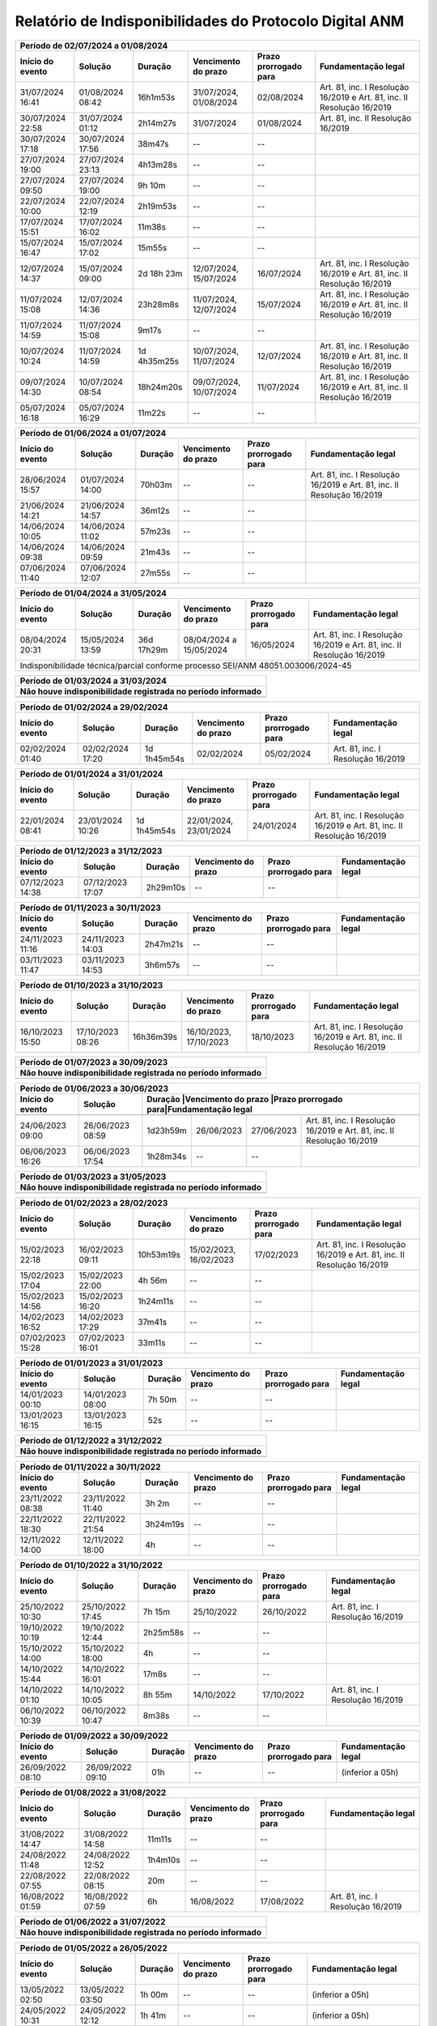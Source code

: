 Relatório de Indisponibilidades do Protocolo Digital ANM
====================================================================================================


+----------------+----------------+-----------+----------------------+---------------------+----------------------------------------------------------------------+
|Período de 02/07/2024 a 01/08/2024                                                                                                                               |
+----------------+----------------+-----------+----------------------+---------------------+----------------------------------------------------------------------+
|Início do evento|Solução         |Duração    |Vencimento do prazo   |Prazo prorrogado para|Fundamentação legal                                                   |
+================+================+===========+======================+=====================+======================================================================+
|31/07/2024 16:41|01/08/2024 08:42|16h1m53s   |31/07/2024, 01/08/2024|02/08/2024           |Art. 81, inc. I Resolução 16/2019 e Art. 81, inc. II Resolução 16/2019|
+----------------+----------------+-----------+----------------------+---------------------+----------------------------------------------------------------------+
|30/07/2024 22:58|31/07/2024 01:12|2h14m27s   |31/07/2024            |01/08/2024           |Art. 81, inc. II Resolução 16/2019                                    |
+----------------+----------------+-----------+----------------------+---------------------+----------------------------------------------------------------------+
|30/07/2024 17:18|30/07/2024 17:56|38m47s     |--                    |--                   |                                                                      |
+----------------+----------------+-----------+----------------------+---------------------+----------------------------------------------------------------------+
|27/07/2024 19:00|27/07/2024 23:13|4h13m28s   |--                    |--                   |                                                                      |
+----------------+----------------+-----------+----------------------+---------------------+----------------------------------------------------------------------+
|27/07/2024 09:50|27/07/2024 19:00|9h 10m     |--                    |--                   |                                                                      |
+----------------+----------------+-----------+----------------------+---------------------+----------------------------------------------------------------------+
|22/07/2024 10:00|22/07/2024 12:19|2h19m53s   |--                    |--                   |                                                                      |
+----------------+----------------+-----------+----------------------+---------------------+----------------------------------------------------------------------+
|17/07/2024 15:51|17/07/2024 16:02|11m38s     |--                    |--                   |                                                                      |
+----------------+----------------+-----------+----------------------+---------------------+----------------------------------------------------------------------+
|15/07/2024 16:47|15/07/2024 17:02|15m55s     |--                    |--                   |                                                                      |
+----------------+----------------+-----------+----------------------+---------------------+----------------------------------------------------------------------+
|12/07/2024 14:37|15/07/2024 09:00|2d 18h 23m |12/07/2024, 15/07/2024|16/07/2024           |Art. 81, inc. I Resolução 16/2019 e Art. 81, inc. II Resolução 16/2019|
+----------------+----------------+-----------+----------------------+---------------------+----------------------------------------------------------------------+
|11/07/2024 15:08|12/07/2024 14:36|23h28m8s   |11/07/2024, 12/07/2024|15/07/2024           |Art. 81, inc. I Resolução 16/2019 e Art. 81, inc. II Resolução 16/2019|
+----------------+----------------+-----------+----------------------+---------------------+----------------------------------------------------------------------+
|11/07/2024 14:59|11/07/2024 15:08|9m17s      |--                    |--                   |                                                                      |
+----------------+----------------+-----------+----------------------+---------------------+----------------------------------------------------------------------+
|10/07/2024 10:24|11/07/2024 14:59|1d 4h35m25s|10/07/2024, 11/07/2024|12/07/2024           |Art. 81, inc. I Resolução 16/2019 e Art. 81, inc. II Resolução 16/2019|
+----------------+----------------+-----------+----------------------+---------------------+----------------------------------------------------------------------+
|09/07/2024 14:30|10/07/2024 08:54|18h24m20s  |09/07/2024, 10/07/2024|11/07/2024           |Art. 81, inc. I Resolução 16/2019 e Art. 81, inc. II Resolução 16/2019|
+----------------+----------------+-----------+----------------------+---------------------+----------------------------------------------------------------------+
|05/07/2024 16:18|05/07/2024 16:29|11m22s     |--                    |--                   |                                                                      |
+----------------+----------------+-----------+----------------------+---------------------+----------------------------------------------------------------------+


+----------------+----------------+-----------+----------------------+---------------------+----------------------------------------------------------------------+
|Período de 01/06/2024 a 01/07/2024                                                                                                                               |
+----------------+----------------+-----------+----------------------+---------------------+----------------------------------------------------------------------+
|Início do evento|Solução         |Duração    |Vencimento do prazo   |Prazo prorrogado para|Fundamentação legal                                                   |
+================+================+===========+======================+=====================+======================================================================+
|28/06/2024 15:57|01/07/2024 14:00|70h03m     |--                    |--                   |Art. 81, inc. I Resolução 16/2019 e Art. 81, inc. II Resolução 16/2019|
+----------------+----------------+-----------+----------------------+---------------------+----------------------------------------------------------------------+
|21/06/2024 14:21|21/06/2024 14:57|36m12s     |--                    |--                   |                                                                      |
+----------------+----------------+-----------+----------------------+---------------------+----------------------------------------------------------------------+
|14/06/2024 10:05|14/06/2024 11:02|57m23s     |--                    |--                   |                                                                      |
+----------------+----------------+-----------+----------------------+---------------------+----------------------------------------------------------------------+
|14/06/2024 09:38|14/06/2024 09:59|21m43s     |--                    |--                   |                                                                      |
+----------------+----------------+-----------+----------------------+---------------------+----------------------------------------------------------------------+
|07/06/2024 11:40|07/06/2024 12:07|27m55s     |--                    |--                   |                                                                      |
+----------------+----------------+-----------+----------------------+---------------------+----------------------------------------------------------------------+


+----------------+----------------+------------+-------------------------+---------------------+----------------------------------------------------------------------+
|Período de 01/04/2024 a 31/05/2024                                                                                                                                   |
+----------------+----------------+------------+-------------------------+---------------------+----------------------------------------------------------------------+
|Início do evento|Solução         |Duração     |Vencimento do prazo      |Prazo prorrogado para|Fundamentação legal                                                   |
+================+================+============+=========================+=====================+======================================================================+
|08/04/2024 20:31|15/05/2024 13:59|36d 17h29m  |08/04/2024 a 15/05/2024  |16/05/2024           |Art. 81, inc. I Resolução 16/2019 e Art. 81, inc. II Resolução 16/2019|
+----------------+----------------+------------+-------------------------+---------------------+----------------------------------------------------------------------+
| Indisponibilidade técnica/parcial conforme processo SEI/ANM 48051.003006/2024-45                                                                                    |
+----------------+----------------+------------+-------------------------+---------------------+----------------------------------------------------------------------+

+----------------+----------------+-----------+----------------------+---------------------+----------------------------------------------------------------------+
|Período de 01/03/2024 a 31/03/2024                                                                                                                               |
+-----------------------------------------------------------------------------------------------------------------------------------------------------------------+
| Não houve indisponibilidade registrada no período informado                                                                                                     |
+================+================+===========+======================+=====================+======================================================================+
|                                                                                                                                                                 |
+----------------+----------------+-----------+----------------------+---------------------+----------------------------------------------------------------------+

+----------------+----------------+-----------+----------------------+---------------------+----------------------------------------------------------------------+
|Período de 01/02/2024 a 29/02/2024                                                                                                                               |
+----------------+----------------+-----------+----------------------+---------------------+----------------------------------------------------------------------+
|Início do evento|Solução         |Duração    |Vencimento do prazo   |Prazo prorrogado para|Fundamentação legal                                                   |
+================+================+===========+======================+=====================+======================================================================+
|02/02/2024 01:40|02/02/2024 17:20|1d 1h45m54s|02/02/2024            |05/02/2024           |Art. 81, inc. I Resolução 16/2019                                     |
+----------------+----------------+-----------+----------------------+---------------------+----------------------------------------------------------------------+

+----------------+----------------+-----------+----------------------+---------------------+----------------------------------------------------------------------+
|Período de 01/01/2024 a 31/01/2024                                                                                                                               |
+----------------+----------------+-----------+----------------------+---------------------+----------------------------------------------------------------------+
|Início do evento|Solução         |Duração    |Vencimento do prazo   |Prazo prorrogado para|Fundamentação legal                                                   |
+================+================+===========+======================+=====================+======================================================================+
|22/01/2024 08:41|23/01/2024 10:26|1d 1h45m54s|22/01/2024, 23/01/2024|24/01/2024           |Art. 81, inc. I Resolução 16/2019 e Art. 81, inc. II Resolução 16/2019|
+----------------+----------------+-----------+----------------------+---------------------+----------------------------------------------------------------------+

+----------------+----------------+-----------+----------------------+---------------------+----------------------------------------------------------------------+
|Período de 01/12/2023 a 31/12/2023                                                                                                                               |
+----------------+----------------+-----------+----------------------+---------------------+----------------------------------------------------------------------+
|Início do evento|Solução         |Duração    |Vencimento do prazo   |Prazo prorrogado para|Fundamentação legal                                                   |
+================+================+===========+======================+=====================+======================================================================+
|07/12/2023 14:38|07/12/2023 17:07|2h29m10s   |--                    |--                   |                                                                      |
+----------------+----------------+-----------+----------------------+---------------------+----------------------------------------------------------------------+

+----------------+----------------+-----------+----------------------+---------------------+----------------------------------------------------------------------+
|Período de 01/11/2023 a 30/11/2023                                                                                                                               |
+----------------+----------------+-----------+----------------------+---------------------+----------------------------------------------------------------------+
|Início do evento|Solução         |Duração    |Vencimento do prazo   |Prazo prorrogado para|Fundamentação legal                                                   |
+================+================+===========+======================+=====================+======================================================================+
|24/11/2023 11:16|24/11/2023 14:03|2h47m21s   |--                    |--                   |                                                                      |
+----------------+----------------+-----------+----------------------+---------------------+----------------------------------------------------------------------+
|03/11/2023 11:47|03/11/2023 14:53|3h6m57s    |--                    |--                   |                                                                      |
+----------------+----------------+-----------+----------------------+---------------------+----------------------------------------------------------------------+

+----------------+----------------+-----------+----------------------+---------------------+----------------------------------------------------------------------+
|Período de 01/10/2023 a 31/10/2023                                                                                                                               |
+----------------+----------------+-----------+----------------------+---------------------+----------------------------------------------------------------------+
|Início do evento|Solução         |Duração    |Vencimento do prazo   |Prazo prorrogado para|Fundamentação legal                                                   |
+================+================+===========+======================+=====================+======================================================================+
|16/10/2023 15:50|17/10/2023 08:26|16h36m39s  |16/10/2023, 17/10/2023|18/10/2023           |Art. 81, inc. I Resolução 16/2019 e Art. 81, inc. II Resolução 16/2019|
+----------------+----------------+-----------+----------------------+---------------------+----------------------------------------------------------------------+

+----------------+----------------+-----------+----------------------+---------------------+----------------------------------------------------------------------+
|Período de 01/07/2023 a 30/09/2023                                                                                                                               |
+-----------------------------------------------------------------------------------------------------------------------------------------------------------------+
| Não houve indisponibilidade registrada no período informado                                                                                                     |
+================+================+===========+======================+=====================+======================================================================+
|                                                                                                                                                                 |
+----------------+----------------+-----------+----------------------+---------------------+----------------------------------------------------------------------+


 
+----------------+----------------+---------+----------------------+---------------------+------------------------------------------------------------------------+
|Período de 01/06/2023 a 30/06/2023                                                                                                                               |
+----------------+----------------+---------+----------------------+---------------------+------------------------------------------------------------------------+
|Início do evento|Solução         |Duração  |Vencimento do prazo   |Prazo prorrogado para|Fundamentação legal                                                     |
+================+================+===========+======================+=====================+======================================================================+
+----------------+----------------+-----------+----------------------+---------------------+----------------------------------------------------------------------+
|24/06/2023 09:00|26/06/2023 08:59|1d23h59m   |26/06/2023            |27/06/2023           |Art. 81, inc. I Resolução 16/2019 e Art. 81, inc. II Resolução 16/2019|
+----------------+----------------+-----------+----------------------+---------------------+----------------------------------------------------------------------+
|06/06/2023 16:26|06/06/2023 17:54|1h28m34s   |--                    |--                   |                                                                      |
+----------------+----------------+-----------+----------------------+---------------------+----------------------------------------------------------------------+

 
+----------------+----------------+-----------+----------------------+---------------------+----------------------------------------------------------------------+
|Período de 01/03/2023 a 31/05/2023                                                                                                                               |
+-----------------------------------------------------------------------------------------------------------------------------------------------------------------+
| Não houve indisponibilidade registrada no período informado                                                                                                     |
+================+================+===========+======================+=====================+======================================================================+
|                                                                                                                                                                 |
+----------------+----------------+-----------+----------------------+---------------------+----------------------------------------------------------------------+

+----------------+----------------+---------+----------------------+---------------------+----------------------------------------------------------------------+
|Período de 01/02/2023 a 28/02/2023                                                                                                                             |
+----------------+----------------+---------+----------------------+---------------------+----------------------------------------------------------------------+
|Início do evento|Solução         |Duração  |Vencimento do prazo   |Prazo prorrogado para|Fundamentação legal                                                   |
+================+================+=========+======================+=====================+======================================================================+
|15/02/2023 22:18|16/02/2023 09:11|10h53m19s|15/02/2023, 16/02/2023|17/02/2023           |Art. 81, inc. I Resolução 16/2019 e Art. 81, inc. II Resolução 16/2019|
+----------------+----------------+---------+----------------------+---------------------+----------------------------------------------------------------------+
|15/02/2023 17:04|15/02/2023 22:00|4h 56m   |--                    |--                   |                                                                      |
+----------------+----------------+---------+----------------------+---------------------+----------------------------------------------------------------------+
|15/02/2023 14:56|15/02/2023 16:20|1h24m11s |--                    |--                   |                                                                      |
+----------------+----------------+---------+----------------------+---------------------+----------------------------------------------------------------------+
|14/02/2023 16:52|14/02/2023 17:29|37m41s   |--                    |--                   |                                                                      |
+----------------+----------------+---------+----------------------+---------------------+----------------------------------------------------------------------+
|07/02/2023 15:28|07/02/2023 16:01|33m11s   |--                    |--                   |                                                                      |
+----------------+----------------+---------+----------------------+---------------------+----------------------------------------------------------------------+


+----------------+----------------+--------+-------------------+---------------------+-------------------+
|Período de 01/01/2023 a 31/01/2023                                                                      |
+----------------+----------------+--------+-------------------+---------------------+-------------------+
|Início do evento|Solução         |Duração |Vencimento do prazo|Prazo prorrogado para|Fundamentação legal|
+================+================+========+===================+=====================+===================+
|14/01/2023 00:10|14/01/2023 08:00|7h 50m  |--                 |--                   |                   |
+----------------+----------------+--------+-------------------+---------------------+-------------------+
|13/01/2023 16:15|13/01/2023 16:15|52s     |--                 |--                   |                   |
+----------------+----------------+--------+-------------------+---------------------+-------------------+

 
+----------------+----------------+-----------+----------------------+---------------------+----------------------------------------------------------------------+
|Período de 01/12/2022 a 31/12/2022                                                                                                                               |
+-----------------------------------------------------------------------------------------------------------------------------------------------------------------+
| Não houve indisponibilidade registrada no período informado                                                                                                     |
+================+================+===========+======================+=====================+======================================================================+
|                                                                                                                                                                 |
+----------------+----------------+-----------+----------------------+---------------------+----------------------------------------------------------------------+

+----------------+----------------+--------+-------------------+---------------------+-------------------+
|Período de 01/11/2022 a 30/11/2022                                                                      |
+----------------+----------------+--------+-------------------+---------------------+-------------------+
|Início do evento|Solução         |Duração |Vencimento do prazo|Prazo prorrogado para|Fundamentação legal|
+================+================+========+===================+=====================+===================+
|23/11/2022 08:38|23/11/2022 11:40|3h 2m   |--                 |--                   |                   |
+----------------+----------------+--------+-------------------+---------------------+-------------------+
|22/11/2022 18:30|22/11/2022 21:54|3h24m19s|--                 |--                   |                   |
+----------------+----------------+--------+-------------------+---------------------+-------------------+
|12/11/2022 14:00|12/11/2022 18:00|4h      |--                 |--                   |                   |
+----------------+----------------+--------+-------------------+---------------------+-------------------+



+----------------+----------------+--------+-------------------+---------------------+---------------------------------+
|Período de 01/10/2022 a 31/10/2022                                                                                    |
+----------------+----------------+--------+-------------------+---------------------+---------------------------------+
|Início do evento|Solução         |Duração |Vencimento do prazo|Prazo prorrogado para|Fundamentação legal              |
+================+================+========+===================+=====================+=================================+
|25/10/2022 10:30|25/10/2022 17:45|7h 15m  |25/10/2022         |26/10/2022           |Art. 81, inc. I Resolução 16/2019|
+----------------+----------------+--------+-------------------+---------------------+---------------------------------+
|19/10/2022 10:19|19/10/2022 12:44|2h25m58s|--                 |--                   |                                 |
+----------------+----------------+--------+-------------------+---------------------+---------------------------------+
|15/10/2022 14:00|15/10/2022 18:00|4h      |--                 |--                   |                                 |
+----------------+----------------+--------+-------------------+---------------------+---------------------------------+
|14/10/2022 15:44|14/10/2022 16:01|17m8s   |--                 |--                   |                                 |
+----------------+----------------+--------+-------------------+---------------------+---------------------------------+
|14/10/2022 01:10|14/10/2022 10:05|8h 55m  |14/10/2022         |17/10/2022           |Art. 81, inc. I Resolução 16/2019|
+----------------+----------------+--------+-------------------+---------------------+---------------------------------+
|06/10/2022 10:39|06/10/2022 10:47|8m38s   |--                 |--                   |                                 |
+----------------+----------------+--------+-------------------+---------------------+---------------------------------+


+----------------+----------------+-------+----------------------+---------------------+----------------------------------------------------------------------+
|Período de 01/09/2022 a 30/09/2022                                                                                                                           |
+----------------+----------------+-------+----------------------+---------------------+----------------------------------------------------------------------+
|Início do evento|Solução         |Duração|Vencimento do prazo   |Prazo prorrogado para|Fundamentação legal                                                   |
+================+================+=======+======================+=====================+======================================================================+
|26/09/2022 08:10|26/09/2022 09:10|01h    |--                    |--                   |(inferior a 05h)                                                      |
+----------------+----------------+-------+----------------------+---------------------+----------------------------------------------------------------------+

+----------------+----------------+-------+-------------------+---------------------+---------------------------------+
|Período de 01/08/2022 a 31/08/2022                                                                                   |
+----------------+----------------+-------+-------------------+---------------------+---------------------------------+
|Início do evento|Solução         |Duração|Vencimento do prazo|Prazo prorrogado para|Fundamentação legal              |
+================+================+=======+===================+=====================+=================================+
|31/08/2022 14:47|31/08/2022 14:58|11m11s |--                 |--                   |                                 |
+----------------+----------------+-------+-------------------+---------------------+---------------------------------+
|24/08/2022 11:48|24/08/2022 12:52|1h4m10s|--                 |--                   |                                 |
+----------------+----------------+-------+-------------------+---------------------+---------------------------------+
|22/08/2022 07:55|22/08/2022 08:15|20m    |--                 |--                   |                                 |
+----------------+----------------+-------+-------------------+---------------------+---------------------------------+
|16/08/2022 01:59|16/08/2022 07:59|6h     |16/08/2022         |17/08/2022           |Art. 81, inc. I Resolução 16/2019|
+----------------+----------------+-------+-------------------+---------------------+---------------------------------+

+----------------+----------------+-----------+----------------------+---------------------+----------------------------------------------------------------------+
|Período de 01/06/2022 a 31/07/2022                                                                                                                               |
+-----------------------------------------------------------------------------------------------------------------------------------------------------------------+
| Não houve indisponibilidade registrada no período informado                                                                                                     |
+================+================+===========+======================+=====================+======================================================================+
|                                                                                                                                                                 |
+----------------+----------------+-----------+----------------------+---------------------+----------------------------------------------------------------------+

+----------------+----------------+-------+----------------------+---------------------+----------------------------------------------------------------------+
|Período de 01/05/2022 a 26/05/2022                                                                                                                           |
+----------------+----------------+---------+----------------------+---------------------+--------------------------------------------------------------------+
|Início do evento|Solução         |Duração  |Vencimento do prazo   |Prazo prorrogado para|Fundamentação legal                                                 |
+================+================+=========+======================+=====================+====================================================================+
|13/05/2022 02:50|13/05/2022 03:50|1h 00m   |--                    |--                   |(inferior a 05h)                                                    |
+----------------+----------------+---------+----------------------+---------------------+--------------------------------------------------------------------+
|24/05/2022 10:31|24/05/2022 12:12|1h 41m   |--                    |--                   |(inferior a 05h)                                                    |
+----------------+----------------+---------+----------------------+---------------------+--------------------------------------------------------------------+
|24/05/2022 12:38|25/05/2022 13:49|1d 1h 11m|24 a 25/05/2022       |26/05/2022           |Art. 81, inc. I Resolução 16/2019 e Art. 81, inc. II Resolução 16/19|
+----------------+----------------+---------+----------------------+---------------------+--------------------------------------------------------------------+
|25/05/2022 15:04|25/05/2022 15:51|47m 49s  |--                    |--                   |(inferior a 05h)                                                    |
+----------------+----------------+---------+----------------------+---------------------+--------------------------------------------------------------------+
|25/05/2022 16:17|25/05/2022 16:24|7m 21s   |--                    |--                   |(inferior a 05h)                                                    |
+----------------+----------------+---------+----------------------+---------------------+--------------------------------------------------------------------+
|25/05/2022 16:25|26/05/2022 12:00|19h 35m  |25 a 26/05/2022       |30/05/2022           |Art. 81, inc. I Resolução 16/2019 e Art. 81, inc. II Resolução 16/19|
+----------------+----------------+---------+----------------------+---------------------+--------------------------------------------------------------------+


+----------------+----------------+-------+----------------------+---------------------+----------------------------------------------------------------------+
|Período de 01/04/2022 a 30/04/2022                                                                                                                           |
+----------------+----------------+---------+----------------------+---------------------+--------------------------------------------------------------------+
|Início do evento|Solução         |Duração  |Vencimento do prazo   |Prazo prorrogado para|Fundamentação legal                                                 |
+================+================+=========+======================+=====================+====================================================================+
|18/04/2022 15:58|18/04/2022 17:51|1h 53m   |--                    |--                   |(inferior a 05h)                                                    |
+----------------+----------------+---------+----------------------+---------------------+--------------------------------------------------------------------+
|20/04/2022 16:45|20/04/2022 18:29|1h 44m   |20 a 23/04/2022       |25/04/2022           |Art. 81, inc. I Resolução 16/2019 e Art. 81, inc. II Resolução 16/19|
+----------------+----------------+---------+----------------------+---------------------+--------------------------------------------------------------------+
|20/04/2022 19:45|20/04/2022 19:57|12m      |20 a 23/04/2022       |25/04/2022           |Art. 81, inc. I Resolução 16/2019 e Art. 81, inc. II Resolução 16/19|
+----------------+----------------+---------+----------------------+---------------------+--------------------------------------------------------------------+
|20/04/2022 20:05|21/04/2022 10:30|14h 25m  |20 a 23/04/2022       |25/04/2022           |Art. 81, inc. I Resolução 16/2019 e Art. 81, inc. II Resolução 16/19|
+----------------+----------------+---------+----------------------+---------------------+--------------------------------------------------------------------+
|21/04/2022 10:45|22/04/2022 15:57|1d 5h 12m|20 a 23/04/2022       |25/04/2022           |Art. 81, inc. I Resolução 16/2019 e Art. 81, inc. II Resolução 16/19|
+----------------+----------------+---------+----------------------+---------------------+--------------------------------------------------------------------+
|22/04/2022 16:16|22/04/2022 18:08|1h 52m   |20 a 23/04/2022       |25/04/2022           |Art. 81, inc. I Resolução 16/2019 e Art. 81, inc. II Resolução 16/19|
+----------------+----------------+---------+----------------------+---------------------+--------------------------------------------------------------------+
|22/04/2022 18:25|23/04/2022 12:00|17h 35m  |20 a 23/04/2022       |25/04/2022           |Art. 81, inc. I Resolução 16/2019 e Art. 81, inc. II Resolução 16/19|
+----------------+----------------+---------+----------------------+---------------------+--------------------------------------------------------------------+

+----------------+----------------+-------+----------------------+---------------------+----------------------------------------------------------------------+
|Período de 01/03/2022 a 31/03/2022                                                                                                                           |
+----------------+----------------+-------+----------------------+---------------------+----------------------------------------------------------------------+
|Início do evento|Solução         |Duração|Vencimento do prazo   |Prazo prorrogado para|Fundamentação legal                                                   |
+================+================+=======+======================+=====================+======================================================================+
|12/03/2022 08:00|12/03/2022 12:00|04h    |--                    |--                   |(dia não-útil)                                                        |
+----------------+----------------+-------+----------------------+---------------------+----------------------------------------------------------------------+
|21/03/2022 22:00|22/03/2022 08:00|10h    |21 e 22/03/2022       |23/03/2022           |Art. 81, inc. I Resolução 16/2019 e Art. 81, inc. II Resolução 16/2019|
+----------------+----------------+-------+----------------------+---------------------+----------------------------------------------------------------------+
|24/03/2022 21:55|24/03/2022 22:10|15m    |--                    |--                   |(inferior a 05h)                                                      |
+----------------+----------------+-------+----------------------+---------------------+----------------------------------------------------------------------+

+----------------+----------------+-----------+----------------------+---------------------+----------------------------------------------------------------------+
|Período de 01/02/2022 a 28/02/2022                                                                                                                               |
+-----------------------------------------------------------------------------------------------------------------------------------------------------------------+
| Não houve indisponibilidade registrada no período informado                                                                                                     |
+================+================+===========+======================+=====================+======================================================================+
|                                                                                                                                                                 |
+----------------+----------------+-----------+----------------------+---------------------+----------------------------------------------------------------------+

+----------------+----------------+-------+----------------------+---------------------+----------------------------------------------------------------------+
|Período de 01/01/2022 a 31/01/2022                                                                                                                           |
+----------------+----------------+-------+----------------------+---------------------+----------------------------------------------------------------------+
|Início do evento|Solução         |Duração|Vencimento do prazo   |Prazo prorrogado para|Fundamentação legal                                                   |
+================+================+=======+======================+=====================+======================================================================+
|11/01/2022 07:00|11/01/2022 08:00|01h    |--                    |--                   |(inferior a 05h)                                                      |
+----------------+----------------+-------+----------------------+---------------------+----------------------------------------------------------------------+

+----------------+----------------+-------+----------------------+---------------------+----------------------------------------------------------------------+
|Período de 01/12/2021 a 31/12/2021                                                                                                                           |
+----------------+----------------+-------+----------------------+---------------------+----------------------------------------------------------------------+
|Início do evento|Solução         |Duração|Vencimento do prazo   |Prazo prorrogado para|Fundamentação legal                                                   |
+================+================+=======+======================+=====================+======================================================================+
|04/12/2021 07:00|04/12/2021 12:00|05h    |--                    |--                   |(dia não-útil)                                                        |
+----------------+----------------+-------+----------------------+---------------------+----------------------------------------------------------------------+
|18/12/2021 08:00|18/12/2021 12:00|04h    |--                    |--                   |(dia não-útil)                                                        |
+----------------+----------------+-------+----------------------+---------------------+----------------------------------------------------------------------+

+----------------+----------------+-----------+----------------------+---------------------+----------------------------------------------------------------------+
|Período de 01/09/2021 a 30/11/2021                                                                                                                               |
+-----------------------------------------------------------------------------------------------------------------------------------------------------------------+
| Não houve indisponibilidade registrada no período informado                                                                                                     |
+================+================+===========+======================+=====================+======================================================================+
|                                                                                                                                                                 |
+----------------+----------------+-----------+----------------------+---------------------+----------------------------------------------------------------------+


+----------------+----------------+-------+----------------------+---------------------+----------------------------------------------------------------------+
|Período de 01/08/2021 a 31/08/2021                                                                                                                           |
+----------------+----------------+-------+----------------------+---------------------+----------------------------------------------------------------------+
|Início do evento|Solução         |Duração|Vencimento do prazo   |Prazo prorrogado para|Fundamentação legal                                                   |
+================+================+=======+======================+=====================+======================================================================+
|19/08/2021 08:20|19/08/2021 14:36|6h 16m |19/08/2021            |20/08/2021           |Art. 81, inc. I Resolução 16/2019                                     |
+----------------+----------------+-------+----------------------+---------------------+----------------------------------------------------------------------+


+----------------+----------------+-------+----------------------+---------------------+----------------------------------------------------------------------+
|Período de 01/07/2021 a 31/07/2021                                                                                                                           |
+----------------+----------------+-------+----------------------+---------------------+----------------------------------------------------------------------+
|Início do evento|Solução         |Duração|Vencimento do prazo   |Prazo prorrogado para|Fundamentação legal                                                   |
+================+================+=======+======================+=====================+======================================================================+
|12/07/2021 16:55|13/07/2021 09:12|16h 5m |12/07/2021, 13/07/2021|14/07/2021           |Art. 81, inc. I Resolução 16/2019 e Art. 81, inc. II Resolução 16/2019|
+----------------+----------------+-------+----------------------+---------------------+----------------------------------------------------------------------+
|12/07/2021 13:29|12/07/2021 16:33|3h 4m  |--                    |--                   |                                                                      |
+----------------+----------------+-------+----------------------+---------------------+----------------------------------------------------------------------+
|09/07/2021 12:32|12/07/2021 13:01|3d 29m |09/07/2021, 12/07/2021|14/07/2021           |Art. 81, inc. I Resolução 16/2019 e Art. 81, inc. II Resolução 16/2019|
+----------------+----------------+-------+----------------------+---------------------+----------------------------------------------------------------------+


+----------------+----------------+-----------+----------------------+---------------------+----------------------------------------------------------------------+
|Período de 01/05/2021 a 30/06/2021                                                                                                                               |
+-----------------------------------------------------------------------------------------------------------------------------------------------------------------+
| Não houve indisponibilidade registrada no período informado                                                                                                     |
+================+================+===========+======================+=====================+======================================================================+
|                                                                                                                                                                 |
+----------------+----------------+-----------+----------------------+---------------------+----------------------------------------------------------------------+

+----------------+----------------+-------+----------------------+---------------------+----------------------------------------------------------------------+
|Período 01/04/2021 a 30/04/2021                                                                                                                              |
+----------------+----------------+-------+----------------------+---------------------+----------------------------------------------------------------------+
|Início do evento|Solução         |Duração|Vencimento do prazo   |Prazo prorrogado para|Fundamentação legal                                                   |
+================+================+=======+======================+=====================+======================================================================+
|16/04/2021 09:52|16/04/2021 09:52|58s    |--                    |--                   |                                                                      |
+----------------+----------------+-------+----------------------+---------------------+----------------------------------------------------------------------+
|15/04/2021 19:45|16/04/2021 07:45|12h    |15/04/2021, 16/04/2021|19/04/2021           |Art. 81, inc. I Resolução 16/2019 e Art. 81, inc. II Resolução 16/2019|
+----------------+----------------+-------+----------------------+---------------------+----------------------------------------------------------------------+
|13/04/2021 12:08|13/04/2021 13:20|1h 12m |--                    |--                   |                                                                      |
+----------------+----------------+-------+----------------------+---------------------+----------------------------------------------------------------------+
|02/04/2021 07:00|03/04/2021 10:00|1d 3h  |02/04/2021            |05/04/2021           |Art. 81, inc. I Resolução 16/2019 e Art. 81, inc. II Resolução 16/2019|
+----------------+----------------+-------+----------------------+---------------------+----------------------------------------------------------------------+


+----------------+----------------+-----------+----------------------+---------------------+----------------------------------------------------------------------+
|Período de 01/01/2021 a 31/03/2021                                                                                                                               |
+-----------------------------------------------------------------------------------------------------------------------------------------------------------------+
| Não houve indisponibilidade registrada no período informado                                                                                                     |
+================+================+===========+======================+=====================+======================================================================+
|                                                                                                                                                                 |
+----------------+----------------+-----------+----------------------+---------------------+----------------------------------------------------------------------+


+----------------+----------------+-------+----------------------+---------------------+----------------------------------+
|Período de 01/10/2020 a 31/12/2020                                                                                       |
+----------------+----------------+-------+----------------------+---------------------+----------------------------------+
|Início do evento|Solução         |Duração|Vencimento do prazo   |Prazo prorrogado para|Fundamentação legal               |
+================+================+=======+======================+=====================+==================================+
|29/12/2020 08:28|29/12/2020 11:10|2h 42m |--                    |--                   |                                  |
+----------------+----------------+-------+----------------------+---------------------+----------------------------------+
|28/12/2020 21:47|29/12/2020 04:10|6h 23m |28/12/2020, 29/12/2020|30/12/2020           |Art. 81, inc. II Resolução 16/2019|
+----------------+----------------+-------+----------------------+---------------------+----------------------------------+
|24/10/2020 07:00|25/10/2020 14:00|1d 7h  |--                    |--                   |                                  |
+----------------+----------------+-------+----------------------+---------------------+----------------------------------+
|10/10/2020 07:30|10/10/2020 13:00|5h 30m |--                    |--                   |                                  |
+----------------+----------------+-------+----------------------+---------------------+----------------------------------+


+----------------+----------------+--------+-------------------+---------------------+----------------------------------+
|Período de 01/04/2020 a 30/09/2020                                                                                     |
+=================================+========+===================+=====================+==================================+
|Prazos prorrogados até 31/08/2020 (CFEM, TAH, Taxa de vistoria e multas) (Resolução 46/2020 - art. 6º)                 |
+----------------+----------------+--------+-------------------+---------------------+----------------------------------+
|Prazos prorrogados até 30/09/2021 (demais protocolizações previstas na Resolução 76/2021 - art. 1º)                    |
+----------------+----------------+--------+-------------------+---------------------+----------------------------------+


+----------------+----------------+----------+----------------------+---------------------+----------------------------------------------------------------------+
|Período 01/03/2020 a 31/03/2020                                                                                                                                 |
+----------------+----------------+----------+----------------------+---------------------+----------------------------------------------------------------------+
|Início do evento|Solução         |Duração   |Vencimento do prazo   |Prazo prorrogado para|Fundamentação legal                                                   |
+================+================+==========+======================+=====================+======================================================================+
|19/03/2020 10:53|20/03/2020 16:03|1d 5h 10m |19/03/2020, 20/03/2020|23/03/2020           |Art. 81, inc. I Resolução 16/2019 e Art. 81, inc. II Resolução 16/2019|
+----------------+----------------+----------+----------------------+---------------------+----------------------------------------------------------------------+
|15/03/2020 23:05|15/03/2020 23:08|3m        |--                    |--                   |                                                                      |
+----------------+----------------+----------+----------------------+---------------------+----------------------------------------------------------------------+
|06/03/2020 23:21|06/03/2020 23:25|4m        |06/03/2020            |09/03/2020           |Art. 81, inc. II Resolução 16/2019                                    |
+----------------+----------------+----------+----------------------+---------------------+----------------------------------------------------------------------+
|04/03/2020 23:55|04/03/2020 23:58|3m        |04/03/2020            |05/03/2020           |Art. 81, inc. II Resolução 16/2019                                    |
+----------------+----------------+----------+----------------------+---------------------+----------------------------------------------------------------------+


+----------------+----------------+-------+----------------------+---------------------+----------------------------------+
|Período de 01/02/2020 a 29/02/2020                                                                                       |
+----------------+----------------+-------+----------------------+---------------------+----------------------------------+
|Início do evento|Solução         |Duração|Vencimento do prazo   |Prazo prorrogado para|Fundamentação legal               |
+================+================+=======+======================+=====================+==================================+
|18/02/2020 23:48|19/02/2020 02:07|2h 19m |18/02/2020, 19/02/2020|20/02/2020           |Art. 81, inc. II Resolução 16/2019|
+----------------+----------------+-------+----------------------+---------------------+----------------------------------+
|14/02/2020 23:36|15/02/2020 00:07|31m    |14/02/2020            |17/02/2020           |Art. 81, inc. II Resolução 16/2019|
+----------------+----------------+-------+----------------------+---------------------+----------------------------------+
|12/02/2020 23:33|12/02/2020 23:36|3m     |12/02/2020            |13/02/2020           |Art. 81, inc. II Resolução 16/2019|
+----------------+----------------+-------+----------------------+---------------------+----------------------------------+
|07/02/2020 01:20|07/02/2020 08:49|7h 29m |07/02/2020            |10/02/2020           |Art. 81, inc. I Resolução 16/2019 |
+----------------+----------------+-------+----------------------+---------------------+----------------------------------+


+----------------+----------------+--------+----------------------+---------------------+----------------------------------------------------------------------+
|Período de 01/01/2020 a 31/01/2020                                                                                                                            |
+----------------+----------------+--------+----------------------+---------------------+----------------------------------------------------------------------+
|Início do evento|Solução         |Duração |Vencimento do prazo   |Prazo prorrogado para|Fundamentação legal                                                   |
+================+================+========+======================+=====================+======================================================================+
|24/01/2020 20:14|25/01/2020 01:08|4h 54m  |24/01/2020            |27/01/2020           |Art. 81, inc. II Resolução 16/2019                                    |
+----------------+----------------+--------+----------------------+---------------------+----------------------------------------------------------------------+
|21/01/2020 23:31|22/01/2020 08:14|8h 43m  |21/01/2020, 22/01/2020|23/01/2020           |Art. 81, inc. I Resolução 16/2019 e Art. 81, inc. II Resolução 16/2019|
+----------------+----------------+--------+----------------------+---------------------+----------------------------------------------------------------------+
|20/01/2020 23:10|20/01/2020 23:27|17m     |20/01/2020            |21/01/2020           |Art. 81, inc. II Resolução 16/2019                                    |
+----------------+----------------+--------+----------------------+---------------------+----------------------------------------------------------------------+
|17/01/2020 18:41|18/01/2020 13:27|18h 46m |17/01/2020            |20/01/2020           |Art. 81, inc. I Resolução 16/2019 e Art. 81, inc. II Resolução 16/2019|
+----------------+----------------+--------+----------------------+---------------------+----------------------------------------------------------------------+
|16/01/2020 19:52|17/01/2020 08:27|12h 35m |16/01/2020, 17/01/2020|20/01/2020           |Art. 81, inc. I Resolução 16/2019 e Art. 81, inc. II Resolução 16/2019|
+----------------+----------------+--------+----------------------+---------------------+----------------------------------------------------------------------+
|15/01/2020 19:04|16/01/2020 05:48|10h 44m |15/01/2020, 16/01/2020|17/01/2020           |Art. 81, inc. I Resolução 16/2019 e Art. 81, inc. II Resolução 16/2019|
+----------------+----------------+--------+----------------------+---------------------+----------------------------------------------------------------------+
|12/01/2020 06:02|12/01/2020 21:42|15h 40m |--                    |--                   |                                                                      |
+----------------+----------------+--------+----------------------+---------------------+----------------------------------------------------------------------+
|10/01/2020 23:03|11/01/2020 16:42|17h 39m |10/01/2020            |13/01/2020           |Art. 81, inc. II Resolução 16/2019                                    |
+----------------+----------------+--------+----------------------+---------------------+----------------------------------------------------------------------+
|09/01/2020 19:33|10/01/2020 11:42|16h 9m  |09/01/2020, 10/01/2020|13/01/2020           |Art. 81, inc. I Resolução 16/2019 e Art. 81, inc. II Resolução 16/2019|
+----------------+----------------+--------+----------------------+---------------------+----------------------------------------------------------------------+
|03/01/2020 18:19|04/01/2020 13:26|19h 7m  |03/01/2020            |06/01/2020           |Art. 81, inc. I Resolução 16/2019 e Art. 81, inc. II Resolução 16/2019|
+----------------+----------------+--------+----------------------+---------------------+----------------------------------------------------------------------+
|03/01/2020 02:00|03/01/2020 08:39|6h 39m  |03/01/2020            |06/01/2020           |Art. 81, inc. I Resolução 16/2019                                     |
+----------------+----------------+--------+----------------------+---------------------+----------------------------------------------------------------------+


+----------------+----------------+--------+----------------------+---------------------+----------------------------------+
|Período de 01/12/2019 a 31/12/2019                                                                                        |
+----------------+----------------+--------+----------------------+---------------------+----------------------------------+
|Início do evento|Solução         |Duração |Vencimento do prazo   |Prazo prorrogado para|Fundamentação legal               |
+================+================+========+======================+=====================+==================================+
|27/12/2019 23:10|28/12/2019 14:52|15h 42m |27/12/2019            |30/12/2019           |Art. 81, inc. II Resolução 16/2019|
+----------------+----------------+--------+----------------------+---------------------+----------------------------------+


+----------------+----------------+-------+----------------------+---------------------+----------------------------------+
|Período de 30/09/2019 a 30/11/2019                                                                                       |
+----------------+----------------+-------+----------------------+---------------------+----------------------------------+
 Prazos prorrogados até 29/11/2019 (Resolução 18/2019), não houve indisponibilidade registrada em 30/11/2019
